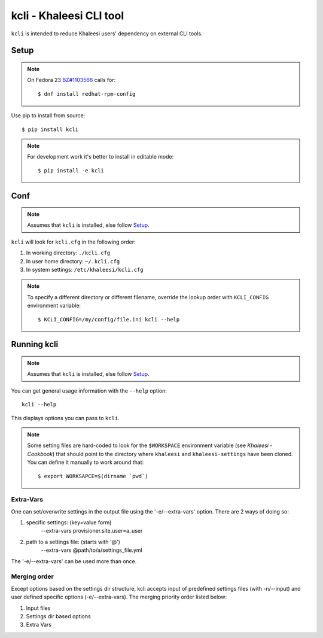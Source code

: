 ========================
kcli - Khaleesi CLI tool
========================

``kcli`` is intended to reduce Khaleesi users' dependency on external CLI tools.

Setup
=====

.. note:: On Fedora 23 `BZ#1103566 <https://bugzilla.redhat.com/show_bug.cgi?id=1103566>`_
 calls for::

  $ dnf install redhat-rpm-config

Use pip to install from source::

  $ pip install kcli

.. note:: For development work it's better to install in editable mode::

  $ pip install -e kcli

Conf
====

.. note:: Assumes that ``kcli`` is installed, else follow Setup_.

``kcli`` will look for ``kcli.cfg`` in the following order:

#. In working directory: ``./kcli.cfg``
#. In user home directory: ``~/.kcli.cfg``
#. In system settings: ``/etc/khaleesi/kcli.cfg``

.. note:: To specify a different directory or different filename, override the
 lookup order with ``KCLI_CONFIG`` environment variable::

    $ KCLI_CONFIG=/my/config/file.ini kcli --help

Running kcli
============

.. note:: Assumes that ``kcli`` is installed, else follow Setup_.

You can get general usage information with the ``--help`` option::

  kcli --help

This displays options you can pass to ``kcli``.

.. note:: Some setting files are hard-coded to look for the ``$WORKSPACE``
 environment variable (see `Khaleesi - Cookbook`) that should point to the
 directory where ``khaleesi`` and ``khaleesi-settings`` have been cloned. You
 can define it manually to work around that::

  $ export WORKSAPCE=$(dirname `pwd`)

Extra-Vars
----------
One can set/overwrite settings in the output file using the '-e/--extra-vars'
option. There are 2 ways of doing so:

1. specific settings: (key=value form)
    --extra-vars provisioner.site.user=a_user
2. path to a settings file: (starts with '@')
    --extra-vars @path/to/a/settings_file.yml

The '-e/--extra-vars' can be used more than once.

Merging order
-------------
Except options based on the settings dir structure, kcli accepts input of
predefined settings files (with -n/--input) and user defined specific options
(-e/--extra-vars).
The merging priority order listed below:

1. Input files
2. Settings dir based options
3. Extra Vars

